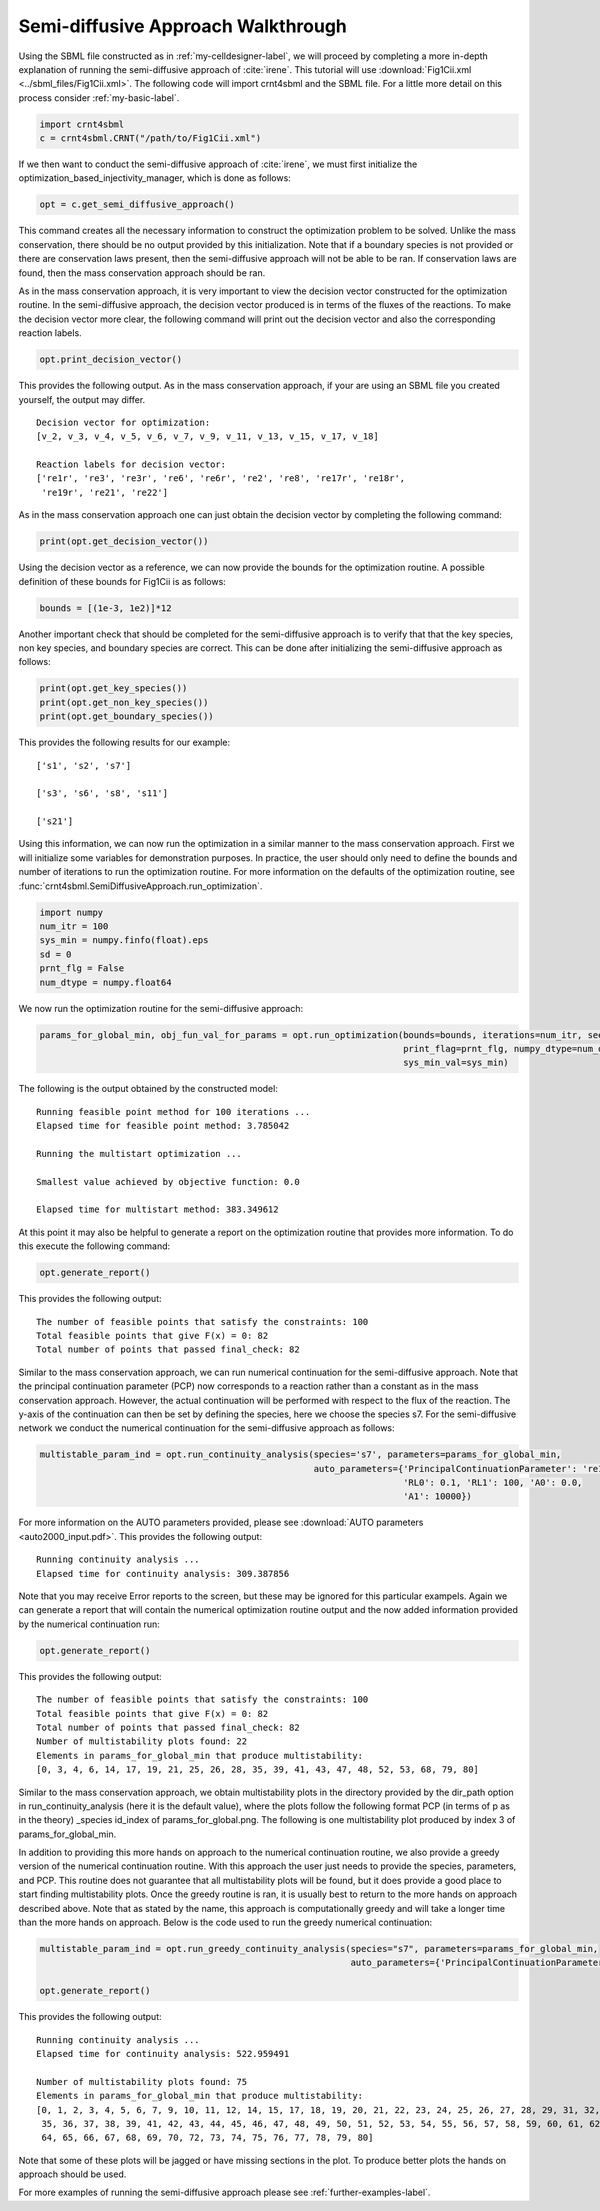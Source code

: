 .. _my-injectivity-label:

==========================================
Semi-diffusive Approach Walkthrough
==========================================

Using the SBML file constructed as in :ref:`my-celldesigner-label`, we will proceed by completing a more in-depth
explanation of running the semi-diffusive approach of :cite:`irene`. This tutorial will use
:download:`Fig1Cii.xml <../sbml_files/Fig1Cii.xml>`. The following code will
import crnt4sbml and the SBML file. For a little more detail on this process consider :ref:`my-basic-label`.

.. code-block:: python

   import crnt4sbml
   c = crnt4sbml.CRNT("/path/to/Fig1Cii.xml")

If we then want to conduct the semi-diffusive approach of :cite:`irene`, we must first initialize the
optimization\_based\_injectivity\_manager, which is done as follows:

.. code-block:: python

    opt = c.get_semi_diffusive_approach()

This command creates all the necessary information to construct the optimization problem to be solved. Unlike the mass
conservation, there should be no output provided by this initialization. Note that if a boundary species is not provided or
there are conservation laws present, then the semi-diffusive approach will not be able to be ran. If conservation laws are
found, then the mass conservation approach should be ran.

As in the mass conservation approach, it is very important to view the decision vector constructed for the optimization routine.
In the semi-diffusive approach, the decision vector produced is in terms of the fluxes of the reactions. To make the decision
vector more clear, the following command will print out the decision vector and also the corresponding reaction labels.

.. code-block:: python

   opt.print_decision_vector()

This provides the following output. As in the mass conservation approach, if your are using an SBML file you created yourself,
the output may differ.

::

	Decision vector for optimization: 
	[v_2, v_3, v_4, v_5, v_6, v_7, v_9, v_11, v_13, v_15, v_17, v_18]

	Reaction labels for decision vector: 
	['re1r', 're3', 're3r', 're6', 're6r', 're2', 're8', 're17r', 're18r', 
	 're19r', 're21', 're22']

As in the mass conservation approach one can just obtain the decision vector by completing the following command:

.. code-block:: python

    print(opt.get_decision_vector())

Using the decision vector as a reference, we can now provide the bounds for the optimization routine. A possible definition
of these bounds for Fig1Cii is as follows:

.. code-block:: python

    bounds = [(1e-3, 1e2)]*12

Another important check that should be completed for the semi-diffusive approach is to verify that that the key species,
non key species, and boundary species are correct. This can be done after initializing the semi-diffusive approach as follows:

.. code-block:: python

	print(opt.get_key_species())
	print(opt.get_non_key_species())
	print(opt.get_boundary_species())

This provides the following results for our example::

     ['s1', 's2', 's7']

     ['s3', 's6', 's8', 's11']

     ['s21']

Using this information, we can now run the optimization in a similar manner to the mass conservation approach. First we will
initialize some variables for demonstration purposes. In practice, the user should only need to define the bounds and
number of iterations to run the optimization routine. For more information on the defaults of the optimization routine,
see :func:`crnt4sbml.SemiDiffusiveApproach.run_optimization`.

.. code-block:: python

    import numpy
    num_itr = 100
    sys_min = numpy.finfo(float).eps
    sd = 0
    prnt_flg = False
    num_dtype = numpy.float64

We now run the optimization routine for the semi-diffusive approach:

.. code-block:: python

    params_for_global_min, obj_fun_val_for_params = opt.run_optimization(bounds=bounds, iterations=num_itr, seed=sd,
                                                                         print_flag=prnt_flg, numpy_dtype=num_dtype,
                                                                         sys_min_val=sys_min)

The following is the output obtained by the constructed model::

    Running feasible point method for 100 iterations ...
    Elapsed time for feasible point method: 3.785042

    Running the multistart optimization ...

    Smallest value achieved by objective function: 0.0

    Elapsed time for multistart method: 383.349612

At this point it may also be helpful to generate a report on the optimization routine that provides more information.
To do this execute the following command:

.. code-block:: python

	opt.generate_report()


This provides the following output:: 

     The number of feasible points that satisfy the constraints: 100
     Total feasible points that give F(x) = 0: 82
     Total number of points that passed final_check: 82

Similar to the mass conservation approach, we can run numerical continuation for the semi-diffusive approach. Note that the principal
continuation parameter (PCP) now corresponds to a reaction rather than a constant as in the mass conservation approach. However, the
actual continuation will be performed with respect to the flux of the reaction. The y-axis of the continuation can then be
set by defining the species, here we choose the species s7. For the semi-diffusive network we conduct the numerical continuation
for the semi-diffusive approach as follows:

.. code-block:: python

    multistable_param_ind = opt.run_continuity_analysis(species='s7', parameters=params_for_global_min,
                                                        auto_parameters={'PrincipalContinuationParameter': 're17',
                                                                         'RL0': 0.1, 'RL1': 100, 'A0': 0.0,
                                                                         'A1': 10000})

For more information on the AUTO parameters provided, please see :download:`AUTO parameters <auto2000_input.pdf>`. This
provides the following output::

    Running continuity analysis ...
    Elapsed time for continuity analysis: 309.387856

Note that you may receive Error reports to the screen, but these may be ignored for this particular exampels. Again we
can generate a report that will contain the numerical optimization routine output and the now added information
provided by the numerical continuation run:

.. code-block:: python

    opt.generate_report()

This provides the following output::

    The number of feasible points that satisfy the constraints: 100
    Total feasible points that give F(x) = 0: 82
    Total number of points that passed final_check: 82
    Number of multistability plots found: 22
    Elements in params_for_global_min that produce multistability:
    [0, 3, 4, 6, 14, 17, 19, 21, 25, 26, 28, 35, 39, 41, 43, 47, 48, 52, 53, 68, 79, 80]


Similar to the mass conservation approach, we obtain multistability plots in the directory provided by the dir\_path option in
run\_continuity\_analysis (here it is the default value), where the plots follow the following format PCP (in terms of p as in the theory)
\_species id\_index of params\_for\_global.png. The following is one multistability plot produced by index 3
of params\_for\_global\_min.

.. image:: ./images_for_docs/fig_1Cii_p9_vs_s7_3.png

In addition to providing this more hands on approach to the numerical continuation routine, we also provide a greedy
version of the numerical continuation routine. With this approach the user just needs to provide the species, parameters,
and PCP. This routine does not guarantee that all multistability plots will be found, but it does provide a good place to
start finding multistability plots. Once the greedy routine is ran, it is usually best to return to the more hands on
approach described above. Note that as stated by the name, this approach is computationally greedy and will take a longer
time than the more hands on approach. Below is the code used to run the greedy numerical continuation:

.. code-block:: python

    multistable_param_ind = opt.run_greedy_continuity_analysis(species="s7", parameters=params_for_global_min,
                                                               auto_parameters={'PrincipalContinuationParameter': 're17'})

    opt.generate_report()

This provides the following output::

    Running continuity analysis ...
    Elapsed time for continuity analysis: 522.959491

    Number of multistability plots found: 75
    Elements in params_for_global_min that produce multistability:
    [0, 1, 2, 3, 4, 5, 6, 7, 9, 10, 11, 12, 14, 15, 17, 18, 19, 20, 21, 22, 23, 24, 25, 26, 27, 28, 29, 31, 32, 33, 34,
     35, 36, 37, 38, 39, 41, 42, 43, 44, 45, 46, 47, 48, 49, 50, 51, 52, 53, 54, 55, 56, 57, 58, 59, 60, 61, 62, 63,
     64, 65, 66, 67, 68, 69, 70, 72, 73, 74, 75, 76, 77, 78, 79, 80]

Note that some of these plots will be jagged or have missing sections in the plot. To produce better plots the hands on
approach should be used.

For more examples of running the semi-diffusive approach please see :ref:`further-examples-label`.
